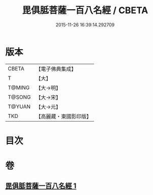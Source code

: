 #+TITLE: 毘俱胝菩薩一百八名經 / CBETA
#+DATE: 2015-11-26 16:39:14.292709
* 版本
 |     CBETA|【電子佛典集成】|
 |         T|【大】     |
 |    T@MING|【大→明】   |
 |    T@SONG|【大→宋】   |
 |    T@YUAN|【大→元】   |
 |       TKD|【高麗藏・東國影印版】|

* 目次
* 卷
** [[file:KR6j0325_001.txt][毘俱胝菩薩一百八名經 1]]
